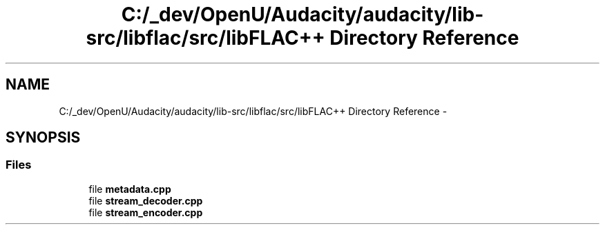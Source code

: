 .TH "C:/_dev/OpenU/Audacity/audacity/lib-src/libflac/src/libFLAC++ Directory Reference" 3 "Thu Apr 28 2016" "Audacity" \" -*- nroff -*-
.ad l
.nh
.SH NAME
C:/_dev/OpenU/Audacity/audacity/lib-src/libflac/src/libFLAC++ Directory Reference \- 
.SH SYNOPSIS
.br
.PP
.SS "Files"

.in +1c
.ti -1c
.RI "file \fBmetadata\&.cpp\fP"
.br
.ti -1c
.RI "file \fBstream_decoder\&.cpp\fP"
.br
.ti -1c
.RI "file \fBstream_encoder\&.cpp\fP"
.br
.in -1c
